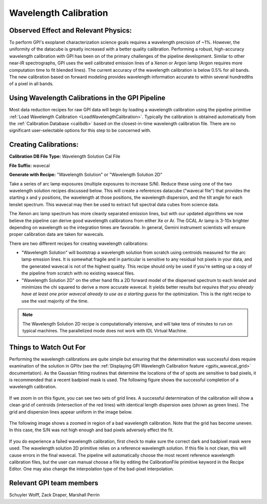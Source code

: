 .. _wavelength_calibration:

Wavelength Calibration
==================================

Observed Effect and Relevant Physics:
---------------------------------------

To perform GPI's exoplanet characterization science goals requires a wavelength precision of ~1%. However, the uniformity of the datacube is greatly increased with a better quality calibration. Performing a robust, high-accuracy wavelength calibration with GPI has been on of the primary challenges of the pipeline development. Similar to other near-IR spectrographs, GPI uses the well calibrated emission lines of a Xenon or Argon lamp (Argon requires more computation time to fit blended lines). The current accuracy of the wavelength calibration is below 0.5% for all bands. The new calibration based on forward modeling provides wavelength information accurate to within several hundredths of a pixel in all bands. 

Using Wavelength Calibrations in the GPI Pipeline
--------------------------------------------------

Most data reduction recipes for raw GPI data will begin by loading a wavelength calibration using the pipeline primitive :ref:`Load Wavelength Calibration <LoadWavelengthCalibration>`. Typically the calibration is obtained automatically from the :ref:`Calibration Database <calibdb>` based on the closest-in-time wavelength calibration file.  There are no significant user-selectable options for this step to be concerned with.

Creating Calibrations:
-----------------------

**Calibration DB File Type:** Wavelength Solution Cal File

**File Suffix:** wavecal

**Generate with Recipe:** "Wavelength Solution" or "Wavelength Solution 2D"

Take a series of arc lamp exposures (multiple exposures to increase S/N). Reduce these using one of the two wavelength solution recipes discussed below. This will create a references datacube ("wavecal file")  that provides the starting x and y positions, the wavelength at those positions, the wavelength dispersion, and the tilt angle for each lenslet spectrum. This wavecal may then be used to extract full spectral data cubes from science data.

The Xenon arc lamp spectrum has more cleanly separated emission lines, but with our updated algorithms we now believe the pipeline can derive good wavelength calibrations from either
Xe or Ar. The GCAL Ar lamp is 3-10x brighter depending on wavelength so the integration times are favorable. In general, Gemini instrument scientists will ensure proper calibration data are taken for wavecals.  

There are two different recipes for creating wavelength calibrations:

* "Wavelength Solution" will bootstrap a wavelength solution from scratch using centroids measured for the arc lamp emssion lines.  It is somewhat fragile and in particular is sensitive to any residual hot pixels in your data, and the generated wavecal is not of the highest quality.  This recipe should only be used if you're setting up a copy of the pipeline from scratch with no existing wavecal files.
* "Wavelength Solution 2D" on the other hand fits a 2D forward model of the dispersed spectrum to each lenslet and minimizes the chi squared to derive a more accurate wavecal. It yields better results but *requires that you already have at least one prior wavecal already to use as a starting guess* for the optimization. This is the right recipe to use the vast majority of the time.

.. note::
        The Wavelength Solution 2D recipe is computationally intensive, and will take tens of minutes to run on typical machines. The parallelized mode does not work with IDL Virtual Machine.

Things to Watch Out For
-------------------------

Performing the wavelength calibrations are quite simple but ensuring that the determination was successful does require examination of the solution in GPItv (see the :ref:`Displaying GPI Wavelength Calibration feature <gpitv_wavecal_grid>` documentation). As the Gaussian fitting routines that determine the locations of the of spots are sensitive to bad pixels, it is recommended that a recent badpixel mask is used. The following figure shows the successful completion of a wavelength calibration.

.. figure:: good_wavecal.png
       :width: 400pt
       :align: center


If we zoom in on this figure, you can see two sets of grid lines. A successful determination of the calibration will show a clean grid of centroids (intersection of the red lines) with identical length dispersion axes (shown as green lines). The grid and dispersion lines appear uniform in the image below. 

.. figure:: good_wavecal_zoom.png
       :width: 400pt
       :align: center


The following image shows a zoomed in region of a bad wavelength calibration. Note that the grid has become uneven. In this case, the S/N was not high enough and bad pixels adversely effect the fit.

.. figure:: bad_wavecal_zoom.png
       :width: 400pt
       :align: center




If you do experience a failed wavelength calibration, first check to make sure the correct dark and badpixel mask were used. The wavelength solution 2D primitive relies on a reference wavelength solution. If this file is not clean, this will cause errors in the final wavecal. The pipeline will automatically choose the most recent reference wavelength calibration files, but the user can manual choose a file by editing the CalibrationFile primitive keyword in the Recipe Editor. One may also change the interpolation type of the bad-pixel interpolation. 


Relevant GPI team members
------------------------------------
Schuyler Wolff, Zack Draper, Marshall Perrin
